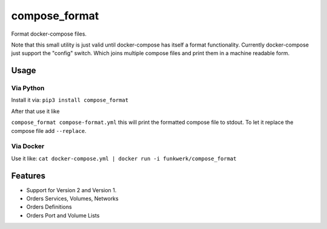 compose\_format
===============

Format docker-compose files.

Note that this small utility is just valid until docker-compose has
itself a format functionality. Currently docker-compose just support the
"config" switch. Which joins multiple compose files and print them in a
machine readable form.

Usage
-----

Via Python
~~~~~~~~~~

Install it via: ``pip3 install compose_format``

After that use it like

``compose_format compose-format.yml`` this will print the formatted
compose file to stdout. To let it replace the compose file add
``--replace``.

Via Docker
~~~~~~~~~~

Use it like:
``cat docker-compose.yml | docker run -i funkwerk/compose_format``

Features
--------

-  Support for Version 2 and Version 1.
-  Orders Services, Volumes, Networks
-  Orders Definitions
-  Orders Port and Volume Lists

